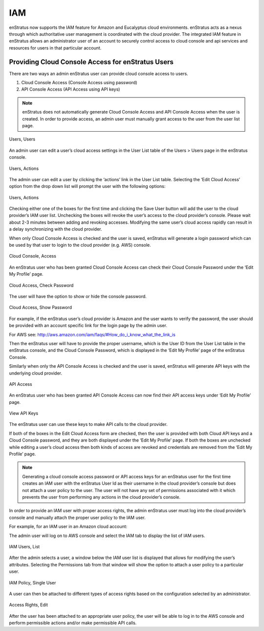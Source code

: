 IAM
---

enStratus now supports the IAM feature for Amazon and Eucalyptus cloud environments.
enStratus acts as a nexus through which authoritative user management is coordinated with
the cloud provider. The integrated IAM feature in enStratus allows an administrator user
of an account to securely control access to cloud console and api services and resources
for users in that particular account. 

Providing Cloud Console Access for enStratus Users
~~~~~~~~~~~~~~~~~~~~~~~~~~~~~~~~~~~~~~~~~~~~~~~~~~

There are two ways an admin enStratus user can provide cloud console access to users.

#. Cloud Console Access (Console Access using password)
#. API Console Access  (API Access using API keys)


.. note:: enStratus does not automatically generate Cloud Console Access and API Console
   Access when the user is created. In order to provide access, an admin user must manually
   grant access to the user from the user list page. 

.. figure:: ./images/image10.png
   :height: 150px
   :width: 700 px
   :scale: 95 %
   :alt: Users, Users
   :align: center

   Users, Users

An admin user can edit a user’s cloud access settings in the User List table of the Users
> Users page in the enStratus console.

.. figure:: ./images/image05.png
   :height: 250px
   :width: 400 px
   :scale: 95 %
   :alt: Users, Actions
   :align: center

   Users, Actions

The admin user can edit a user by clicking the ‘actions’ link in the User List table.
Selecting the ‘Edit Cloud Access’ option from the drop down list will prompt the user with
the following options:

.. figure:: ./images/image09.png
   :height: 250px
   :width: 400 px
   :scale: 95 %
   :alt: Users, Actions
   :align: center

   Users, Actions

Checking either one of the boxes for the first time and clicking the Save User button will
add the user to the cloud provider’s IAM user list. Unchecking the boxes will revoke the
user’s access to the cloud provider’s console. Please wait about 2-3 minutes between
adding and revoking accesses. Modifying the same user’s cloud access rapidly can result in
a delay synchronizing with the cloud provider.

When only Cloud Console Access is checked and the user is saved, enStratus will generate a
login password which can be used by that user to login to the cloud provider (e.g. AWS)
console. 

.. figure:: ./images/image06.png
   :height: 300px
   :width: 400 px
   :scale: 95 %
   :alt: Cloud Console, Access
   :align: center

   Cloud Console, Access


An enStratus user who has been granted Cloud Console Access can check their Cloud Console
Password under the ‘Edit My Profile’ page.

.. figure:: ./images/image02.png
   :height: 150px
   :width: 400 px
   :scale: 95 %
   :alt: Cloud Access, Check Password
   :align: center

   Cloud Access, Check Password


The user will have the option to show or hide the console password.

.. figure:: ./images/image07.png
   :height: 100px
   :width: 400 px
   :scale: 95 %
   :alt: Cloud Access, Show Password
   :align: center

   Cloud Access, Show Password


For example, if the enStratus user’s cloud provider is Amazon and the user wants to verify
the password, the user should be provided with an account specific link for the login page
by the admin user. 

For AWS see: http://aws.amazon.com/iam/faqs/#How_do_i_know_what_the_link_is

Then the enStratus user will have to provide the proper username,  which is the User ID
from the User List table in the enStratus console, and the Cloud Console Password, which
is displayed in the ‘Edit My Profile’ page of the enStratus Console. 

Similarly when only the API Console Access is checked and the user is saved, enStratus
will generate API keys with the underlying cloud provider. 

.. figure:: ./images/image01.png
   :height: 300px
   :width: 400 px
   :scale: 95 %
   :alt: API Access
   :align: center

   API Access

An enStratus user who has been granted API Console Access can now find their API access
keys under ‘Edit My Profile’ page.

.. figure:: ./images/image00.png
   :height: 150px
   :width: 400 px
   :scale: 95 %
   :alt: View API Keys
   :align: center

   View API Keys

The enStratus user can use these keys to make API calls to the cloud provider.

If both of the boxes in the Edit Cloud Access form are checked, then the user is provided
with both Cloud API keys and a Cloud Console password, and they are both displayed under
the ‘Edit My Profile’ page. If both the boxes are unchecked while editing a user’s cloud
access then both kinds of access are revoked and credentials are removed from the ‘Edit My
Profile’ page.

.. note:: Generating a cloud console access password or API access keys for an enStratus user
   for the first time creates an IAM user with the enStratus User Id as their username in the
   cloud provider’s console but does not attach a user policy to the user. The user will not
   have any set of permissions associated with it which prevents the user from performing any
   actions in the cloud provider’s console. 

In order to provide an IAM user with proper access rights, the admin enStratus user must
log into the cloud provider’s console and manually attach the proper user policy to the
IAM user.  

For example, for an IAM user in an Amazon cloud account:

The admin user will log on to AWS console and select the IAM tab to display the list of IAM users.

.. figure:: ./images/image04.png
   :height: 250px
   :width: 600 px
   :scale: 95 %
   :alt: IAM Users, List
   :align: center

   IAM Users, List


After the admin selects a user, a window below the IAM user list is displayed that allows
for modifying the user’s attributes. Selecting the Permissions tab from that window will
show the option to attach a user policy to a particular user. 

.. figure:: ./images/image08.png
   :height: 250px
   :width: 800 px
   :scale: 95 %
   :alt: IAM Policy, Single User
   :align: center

   IAM Policy, Single User


A user can then be attached to different types of access rights based on the configuration
selected by an administrator.


.. figure:: ./images/image03.png
   :height: 300px
   :width: 400 px
   :scale: 95 %
   :alt: Access Rights, Edit
   :align: center

   Access Rights, Edit

After the user has been attached to an appropriate user policy, the user will be able to
log in to the AWS console and perform permissible actions and/or make permissible API
calls.
